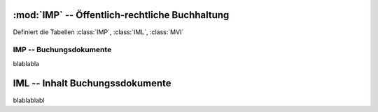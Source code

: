:mod:`IMP` -- Öffentlich-rechtliche Buchhaltung
===============================================

.. module:: IMP

Definiert die Tabellen :class:`IMP`, :class:`IML`, :class:`MVI`
              

IMP -- Buchungsdokumente
------------------------

.. class:: IMP

  blablabla

  .. attribute:: IdJnl
  
    blablabl
  
  .. attribute:: IdDoc
  
    blablabl
    
  .. attribute:: IdPrj
  
    blablabl
  
  .. attribute:: Date
  
    Buchungsdatum
 
 
.. function:: ImpPrint()

  Print the current IMP record.

 


IML -- Inhalt Buchungssdokumente
================================

.. class:: IML

  blablablabl

  .. attribute:: IdJnl
  
    blablabl
  
  .. attribute:: IdDoc
  
    blablabl
    
  .. attribute:: Line
  
    blablabl
    
  .. attribute:: IdPrj
  
    blablabl
  
.. function:: ImlPrint()

  Prints a single IML.
                
                
                
